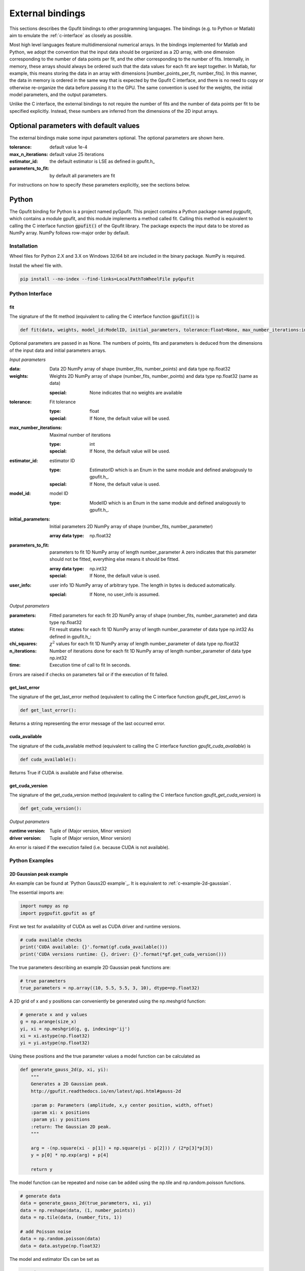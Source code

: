 .. _external-bindings:

=================
External bindings
=================

This sections describes the Gpufit bindings to other programming languages. The bindings (e.g. to Python or Matlab) aim to
emulate the :ref:`c-interface` as closely as possible.

Most high level languages feature multidimensional numerical arrays. In the bindings implemented for Matlab and Python,
we adopt the convention that the input data should be organized as a 2D array, with one dimension corresponding to the
number of data points per fit, and the other corresponding to the number of fits. Internally, in memory, these arrays should
always be ordered such that the data values for each fit are kept together. In Matlab, for example, this means storing the
data in an array with dimensions [number_points_per_fit, number_fits]. In this manner, the data in memory is ordered in the
same way that is expected by the Gpufit C interface, and there is no need to copy or otherwise re-organize the data
before passing it to the GPU. The same convention is used for the weights, the initial model parameters, and the output parameters.

Unlike the C interface, the external bindings to not require the number of fits and the number of data points per fit to be 
specified explicitly. Instead, these numbers are inferred from the dimensions of the 2D input arrays.

Optional parameters with default values
---------------------------------------

The external bindings make some input parameters optional. The optional parameters are shown here.

:tolerance:
    default value 1e-4
:max_n_iterations:
    default value 25 iterations
:estimator_id:
    the default estimator is LSE as defined in gpufit.h_
:parameters_to_fit:
    by default all parameters are fit

For instructions on how to specify these parameters explicitly, see the sections below.
	
Python
------

The Gpufit binding for Python is a project named pyGpufit. This project contains a Python package named pygpufit, which
contains a module gpufit, and this module implements a method called fit. Calling this method is equivalent to
calling the C interface function :code:`gpufit()` of the Gpufit library. The package expects the input data to be
stored as NumPy array. NumPy follows row-major order by default.

Installation
++++++++++++

Wheel files for Python 2.X and 3.X on Windows 32/64 bit are included in the binary package. NumPy is required.

Install the wheel file with.

.. code-block:: bash

    pip install --no-index --find-links=LocalPathToWheelFile pyGpufit

Python Interface
++++++++++++++++

fit
...

The signature of the fit method (equivalent to calling the C interface function :code:`gpufit()`) is

.. code-block:: python

    def fit(data, weights, model_id:ModelID, initial_parameters, tolerance:float=None, max_number_iterations:int=None, parameters_to_fit=None, estimator_id:EstimatorID=None, user_info=None):

Optional parameters are passed in as None. The numbers of points, fits and parameters is deduced from the dimensions of
the input data and initial parameters arrays.

*Input parameters*

:data: Data
    2D NumPy array of shape (number_fits, number_points) and data type np.float32
:weights: Weights
    2D NumPy array of shape (number_fits, number_points) and data type np.float32 (same as data)

    :special: None indicates that no weights are available
:tolerance: Fit tolerance

    :type: float
    :special: If None, the default value will be used.
:max_number_iterations: Maximal number of iterations

    :type: int
    :special: If None, the default value will be used.
:estimator_id: estimator ID

    :type: EstimatorID which is an Enum in the same module and defined analogously to gpufit.h_.
    :special: If None, the default value is used.
:model_id: model ID

    :type: ModelID which is an Enum in the same module and defined analogously to gpufit.h_.
:initial_parameters: Initial parameters
    2D NumPy array of shape (number_fits, number_parameter)

    :array data type: np.float32
:parameters_to_fit: parameters to fit
    1D NumPy array of length number_parameter
    A zero indicates that this parameter should not be fitted, everything else means it should be fitted.

    :array data type: np.int32
    :special: If None, the default value is used.
:user_info: user info
    1D NumPy array of arbitrary type. The length in bytes is deduced automatically.

    :special: If None, no user_info is assumed.

*Output parameters*

:parameters: Fitted parameters for each fit
    2D NumPy array of shape (number_fits, number_parameter) and data type np.float32
:states: Fit result states for each fit
    1D NumPy array of length number_parameter of data type np.int32
    As defined in gpufit.h_:
:chi_squares: :math:`\chi^2` values for each fit
    1D NumPy array of length number_parameter of data type np.float32
:n_iterations: Number of iterations done for each fit
    1D NumPy array of length number_parameter of data type np.int32
:time: Execution time of call to fit
    In seconds.

Errors are raised if checks on parameters fail or if the execution of fit failed.

get_last_error
..............

The signature of the get_last_error method (equivalent to calling the C interface function *gpufit_get_last_error*) is

.. code-block:: python

    def get_last_error():

Returns a string representing the error message of the last occurred error.

cuda_available
..............

The signature of the cuda_available method (equivalent to calling the C interface function *gpufit_cuda_available*) is

.. code-block:: python

    def cuda_available():

Returns True if CUDA is available and False otherwise.

get_cuda_version
................

The signature of the get_cuda_version method (equivalent to calling the C interface function *gpufit_get_cuda_version*) is

.. code-block:: python

    def get_cuda_version():

*Output parameters*

:runtime version: Tuple of (Major version, Minor version)
:driver version: Tuple of (Major version, Minor version)

An error is raised if the execution failed (i.e. because CUDA is not available).

Python Examples
+++++++++++++++

2D Gaussian peak example
........................

An example can be found at `Python Gauss2D example`_. It is equivalent to :ref:`c-example-2d-gaussian`.

The essential imports are:

.. code-block:: python

    import numpy as np
    import pygpufit.gpufit as gf


First we test for availability of CUDA as well as CUDA driver and runtime versions.

.. code-block:: python

    # cuda available checks
    print('CUDA available: {}'.format(gf.cuda_available()))
    print('CUDA versions runtime: {}, driver: {}'.format(*gf.get_cuda_version()))

The true parameters describing an example 2D Gaussian peak functions are:

.. code-block:: python

    # true parameters
    true_parameters = np.array((10, 5.5, 5.5, 3, 10), dtype=np.float32)

A 2D grid of x and y positions can conveniently be generated using the np.meshgrid function:

.. code-block:: python

    # generate x and y values
    g = np.arange(size_x)
    yi, xi = np.meshgrid(g, g, indexing='ij')
    xi = xi.astype(np.float32)
    yi = yi.astype(np.float32)

Using these positions and the true parameter values a model function can be calculated as

.. code-block:: python

    def generate_gauss_2d(p, xi, yi):
        """
        Generates a 2D Gaussian peak.
        http://gpufit.readthedocs.io/en/latest/api.html#gauss-2d

        :param p: Parameters (amplitude, x,y center position, width, offset)
        :param xi: x positions
        :param yi: y positions
        :return: The Gaussian 2D peak.
        """

        arg = -(np.square(xi - p[1]) + np.square(yi - p[2])) / (2*p[3]*p[3])
        y = p[0] * np.exp(arg) + p[4]

        return y

The model function can be repeated and noise can be added using the np.tile and np.random.poisson functions.

.. code-block:: python

    # generate data
    data = generate_gauss_2d(true_parameters, xi, yi)
    data = np.reshape(data, (1, number_points))
    data = np.tile(data, (number_fits, 1))

    # add Poisson noise
    data = np.random.poisson(data)
    data = data.astype(np.float32)

The model and estimator IDs can be set as

.. code-block:: python

    # estimator ID
    estimator_id = gf.EstimatorID.MLE

    # model ID
    model_id = gf.ModelID.GAUSS_2D

When all input parameters are set we can call the C interface of Gpufit.

.. code-block:: python

    # run Gpufit
    parameters, states, chi_squares, number_iterations, execution_time = gf.fit(data, None, model_id, initial_parameters, tolerance, max_number_iterations, None, estimator_id, None)

And finally statistics about the results of the fits can be displayed where the mean and standard deviation of the
fitted parameters are limited to those fits that converged.

.. code-block:: python

    # print fit results

    # get fit states
    converged = states == 0
    number_converged = np.sum(converged)
    print('ratio converged         {:6.2f} %'.format(number_converged / number_fits * 100))
    print('ratio max it. exceeded  {:6.2f} %'.format(np.sum(states == 1) / number_fits * 100))
    print('ratio singular hessian  {:6.2f} %'.format(np.sum(states == 2) / number_fits * 100))
    print('ratio neg curvature MLE {:6.2f} %'.format(np.sum(states == 3) / number_fits * 100))
    print('ratio gpu not read      {:6.2f} %'.format(np.sum(states == 4) / number_fits * 100))

    # mean, std of fitted parameters
    converged_parameters = parameters[converged, :]
    converged_parameters_mean = np.mean(converged_parameters, axis=0)
    converged_parameters_std = np.std(converged_parameters, axis=0)

    for i in range(number_parameters):
        print('p{} true {:6.2f} mean {:6.2f} std {:6.2f}'.format(i, true_parameters[i], converged_parameters_mean[i], converged_parameters_std[i]))

    # print summary
    print('model ID: {}'.format(model_id))
    print('number of fits: {}'.format(number_fits))
    print('fit size: {} x {}'.format(size_x, size_x))
    print('mean chi_square: {:.2f}'.format(np.mean(chi_squares[converged])))
    print('iterations: {:.2f}'.format(np.mean(number_iterations[converged])))
    print('time: {:.2f} s'.format(execution_time))

	
Matlab
------

The Matlab binding for Gpufit is a Matlab script (gpufit.m_). This script checks the input data, sets default parameters, and
calls the C interface of the Gpufit library, via a compiled .mex file.

Please note, that before using the Matlab binding, the path to gpufit.m_ must be added to the Matlab path.

If other GPU-based computations are to be performed with Matlab in the same session, please use the Matlab GPU computing 
functionality first (for example with a call to gpuDevice or gpuArray) before calling the Gpufit Matlab binding. If this is not
done, Matlab will throw an error (Error using gpuArray An unexpected error occurred during CUDA execution. 
The CUDA error was: cannot set while device is active in this process).

Matlab Interface
++++++++++++++++

gpufit
......

Optional parameters are passed in as empty matrices (``[]``). The numbers of points, fits and parameters is deduced from the dimensions of
the input data and initial parameters matrices.

The signature of the gpufit function is

.. code-block:: matlab

    function [parameters, states, chi_squares, n_iterations, time] = gpufit(data, weights, model_id, initial_parameters, tolerance, max_n_iterations, parameters_to_fit, estimator_id, user_info)

*Input parameters*

:data: Data
    2D matrix of size [number_points, number_fits] and data type single
:weights: Weights
    2D matrix of size [number_points, number_fits] and data type single (same as data)

    :special: None indicates that no weights are available
:tolerance: Fit tolerance

    :type: single
    :special: If empty ([]), the default value will be used.
:max_number_iterations: Maximal number of iterations
    Will be converted to int32 if necessary

    :special: If empty ([]), the default value will be used.
:estimator_id: estimator ID

    :type: EstimatorID which is defined in EstimatorID.m analogously to gpufit.h_.
    :special: If empty ([]), the default value is used.
:model_id: model ID

    :type: ModelID which is defined in ModelID.m analogously to gpufit.h_.
:initial_parameters: Initial parameters
    2D matrix of size: [number_parameter, number_fits]

    :type: single
:parameters_to_fit: parameters to fit
    vector of length number_parameter, will be converted to int32 if necessary
    A zero indicates that this parameter should not be fitted, everything else means it should be fitted.

    :special: If empty ([]), the default value is used.
:user_info: user info
    vector of arbitrary type. The length in bytes is deduced automatically.

*Output parameters*

:parameters: Fitted parameters for each fit
    2D matrix of size: [number_parameter, number_fits] of data type single
:states: Fit result states for each fit
    vector of length number_parameter of data type int32
    As defined in gpufit.h_:
:chi_squares: :math:`\chi^2` values for each fit
    vector of length number_parameter of data type single
:n_iterations: Number of iterations done for each fit
    vector of length number_parameter of data type int32
:time: Execution time of call to gpufit
    In seconds.

Errors are raised if checks on parameters fail or if the execution of gpufit fails.

gpufit_cuda_available
.....................

The signature of the gputfit_cuda_available method (equivalent to calling the C interface function *gpufit_cuda_available*) is

.. code-block:: matlab

    function r = gpufit_cuda_available():

Returns True if CUDA is available and False otherwise.

Matlab Examples
+++++++++++++++

Simple example
..............

The most simple example is the `Matlab simple example`_. It is equivalent to :ref:`c-example-simple` and additionally
relies on default values for optional arguments.

2D Gaussian peak example
........................

An example can be found at `Matlab Gauss2D example`_. It is equivalent to :ref:`c-example-2d-gaussian`.

The true parameters describing an example 2D Gaussian peak functions are:

.. code-block:: matlab

    % true parameters
    true_parameters = single([10, 5.5, 5.5, 3, 10]);

A 2D grid of x and y positions can conveniently be generated using the ndgrid function:

.. code-block:: matlab

    % generate x and y values
    g = single(0 : size_x - 1);
    [x, y] = ndgrid(g, g);

Using these positions and the true parameter values a model function can be calculated as

.. code-block:: matlab

    function g = gaussian_2d(x, y, p)
    % Generates a 2D Gaussian peak.
    % http://gpufit.readthedocs.io/en/latest/api.html#gauss-2d
    %
    % x,y - x and y grid position values
    % p - parameters (amplitude, x,y center position, width, offset)

    g = p(1) * exp(-((x - p(2)).^2 + (y - p(3)).^2) / (2 * p(4)^2)) + p(5);

    end

The model function can be repeated and noise can be added using the repmat and poissrnd functions.

.. code-block:: matlab

    % generate data with Poisson noise
    data = gaussian_2d(x, y, true_parameters);
    data = repmat(data(:), [1, number_fits]);
    data = poissrnd(data);

The model and estimator IDs can be set as

.. code-block:: matlab

    % estimator id
    estimator_id = EstimatorID.MLE;

    % model ID
    model_id = ModelID.GAUSS_2D;

When all input parameters are set we can call the C interface of the Gpufit library.

.. code-block:: matlab

    %% run Gpufit
    [parameters, states, chi_squares, n_iterations, time] = gpufit(data, [], model_id, initial_parameters, tolerance, max_n_iterations, [], estimator_id, []);

And finally statistics about the results of the fits can be displayed where the mean and standard deviation of the
fitted parameters are limited to those fits that converged.

.. code-block:: matlab

    %% displaying results

    % get fit states
    converged = states == 0;
    number_converged = sum(converged);
    fprintf(' ratio converged         %6.2f %%\n', number_converged / number_fits * 100);
    fprintf(' ratio max it. exceeded  %6.2f %%\n', sum(states == 1) / number_fits * 100);
    fprintf(' ratio singular hessian  %6.2f %%\n', sum(states == 2) / number_fits * 100);
    fprintf(' ratio neg curvature MLE %6.2f %%\n', sum(states == 3) / number_fits * 100);
    fprintf(' ratio gpu not read      %6.2f %%\n', sum(states == 4) / number_fits * 100);

    % mean and std of fitted parameters
    converged_parameters = parameters(:, converged);
    converged_parameters_mean = mean(converged_parameters, 2);
    converged_parameters_std  = std(converged_parameters, [], 2);
    for i = 1 : number_parameters
        fprintf(' p%d true %6.2f mean %6.2f std %6.2f\n', i, true_parameters(i), converged_parameters_mean(i), converged_parameters_std(i));
    end

    % print summary
    fprintf('model ID: %d\n', model_id);
    fprintf('number of fits: %d\n', number_fits);
    fprintf('fit size: %d x %d\n', size_x, size_x);
    fprintf('mean chi-square: %6.2f\n', mean(chi_squares(converged)));
    fprintf('iterations: %6.2f\n', mean(n_iterations(converged)));
    fprintf('time: %6.2f s\n', time);
